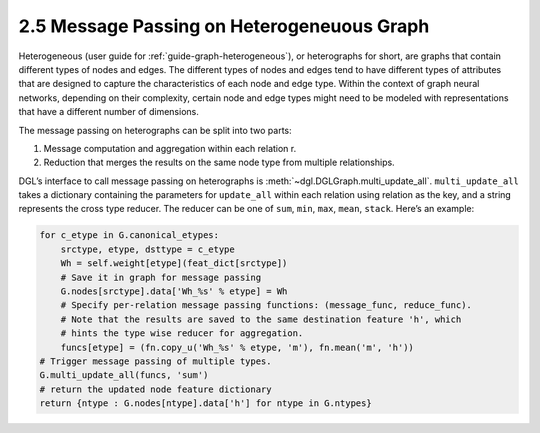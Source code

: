 .. _guide-message-passing-heterograph:

2.5 Message Passing on Heterogeneuous Graph
---------------------------------------

Heterogeneous (user guide for :ref:`guide-graph-heterogeneous`), or
heterographs for short, are graphs that contain different types of nodes
and edges. The different types of nodes and edges tend to have different
types of attributes that are designed to capture the characteristics of
each node and edge type. Within the context of graph neural networks,
depending on their complexity, certain node and edge types might need to
be modeled with representations that have a different number of
dimensions.

The message passing on heterographs can be split into two parts:

1. Message computation and aggregation within each relation r.
2. Reduction that merges the results on the same node type from multiple
   relationships.

DGL’s interface to call message passing on heterographs is
:meth:`~dgl.DGLGraph.multi_update_all`.
``multi_update_all`` takes a dictionary containing the parameters for
``update_all`` within each relation using relation as the key, and a
string represents the cross type reducer. The reducer can be one of
``sum``, ``min``, ``max``, ``mean``, ``stack``. Here’s an example:

.. code::

    for c_etype in G.canonical_etypes:
        srctype, etype, dsttype = c_etype
        Wh = self.weight[etype](feat_dict[srctype])
        # Save it in graph for message passing
        G.nodes[srctype].data['Wh_%s' % etype] = Wh
        # Specify per-relation message passing functions: (message_func, reduce_func).
        # Note that the results are saved to the same destination feature 'h', which
        # hints the type wise reducer for aggregation.
        funcs[etype] = (fn.copy_u('Wh_%s' % etype, 'm'), fn.mean('m', 'h'))
    # Trigger message passing of multiple types.
    G.multi_update_all(funcs, 'sum')
    # return the updated node feature dictionary
    return {ntype : G.nodes[ntype].data['h'] for ntype in G.ntypes}
